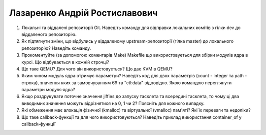 ==============================
Лазаренко Андрій Ростиславович
==============================


#. Локальні та віддалені репозиторії Git. Наведіть команду для відправки локальних комітів з гілки dev до віддаленого репозиторію.
#. Як підтягнути зміни, що відбулись у віддаленому upstream-репозиторії (гілка master) до локального репозиторію? Наведіть команду.

#. Прокоментуйте (за допомогою коментарів Make) Makefile що використовується для збірки модулів ядра в курсі.
   Що відбувається в кожній строчці?
#. Що таке QEMU? Для чого він використовується? Що дає KVM в QEMU?

#. Яким чином модуль ядра отримує параметри? Наведіть код для двох параметрів (count - integer та path - строка),
   значення яких за замовчуванням 69 та "ctl:data" відповідно. Якою командою переглянути параметри модуля ядра?
#. Якщо роздрукувати поточне значення jiffies до запуску тасклета та всередині тасклета, то
   чому ці два виводимих значення можуть відрізнятися на 0, 1 чи 2? Поясніть для кожного випадку.

#. Які обмеження має алокація фізичної (kmalloc) та віртуальної (vmalloc) пам'яті? Які їх переваги та недоліки?
#. Що таке callback-функції та для чого використовуються? Наведіть приклад використання container_of у callback-функції
